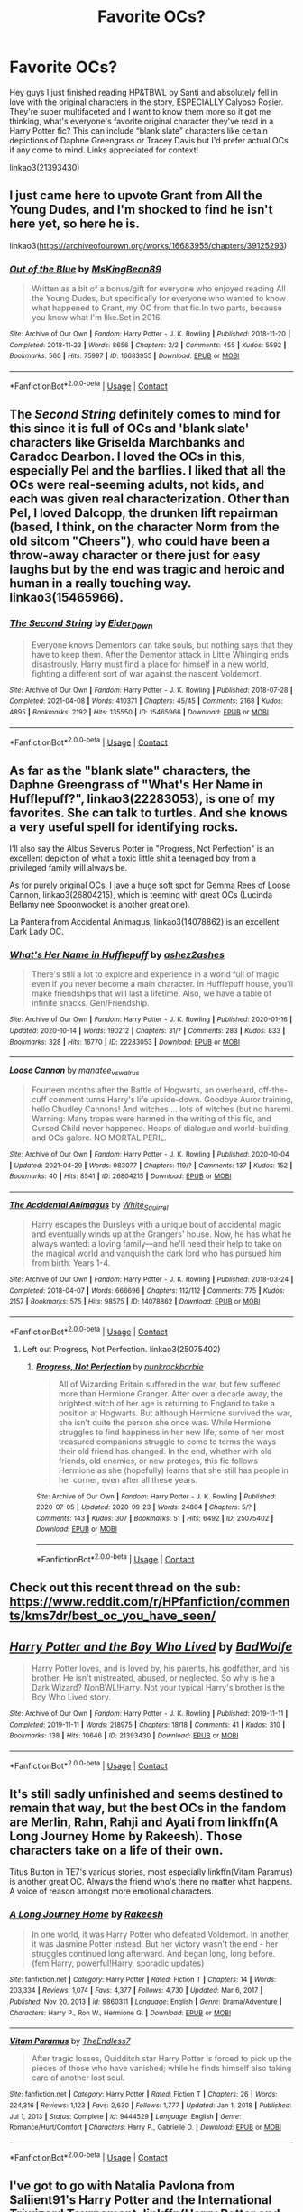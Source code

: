 #+TITLE: Favorite OCs?

* Favorite OCs?
:PROPERTIES:
:Author: Mannat_Singhing
:Score: 14
:DateUnix: 1619809853.0
:DateShort: 2021-Apr-30
:FlairText: Discussion
:END:
Hey guys I just finished reading HP&TBWL by Santi and absolutely fell in love with the original characters in the story, ESPECIALLY Calypso Rosier. They're super multifaceted and I want to know them more so it got me thinking, what's everyone's favorite original character they've read in a Harry Potter fic? This can include “blank slate” characters like certain depictions of Daphne Greengrass or Tracey Davis but I'd prefer actual OCs if any come to mind. Links appreciated for context!

linkao3(21393430)


** I just came here to upvote Grant from All the Young Dudes, and I'm shocked to find he isn't here yet, so here he is.

linkao3([[https://archiveofourown.org/works/16683955/chapters/39125293]])
:PROPERTIES:
:Author: MTheLoud
:Score: 7
:DateUnix: 1619819958.0
:DateShort: 2021-May-01
:END:

*** [[https://archiveofourown.org/works/16683955][*/Out of the Blue/*]] by [[https://www.archiveofourown.org/users/MsKingBean89/pseuds/MsKingBean89][/MsKingBean89/]]

#+begin_quote
  Written as a bit of a bonus/gift for everyone who enjoyed reading All the Young Dudes, but specifically for everyone who wanted to know what happened to Grant, my OC from that fic.In two parts, because you know what I'm like.Set in 2016.
#+end_quote

^{/Site/:} ^{Archive} ^{of} ^{Our} ^{Own} ^{*|*} ^{/Fandom/:} ^{Harry} ^{Potter} ^{-} ^{J.} ^{K.} ^{Rowling} ^{*|*} ^{/Published/:} ^{2018-11-20} ^{*|*} ^{/Completed/:} ^{2018-11-23} ^{*|*} ^{/Words/:} ^{8656} ^{*|*} ^{/Chapters/:} ^{2/2} ^{*|*} ^{/Comments/:} ^{455} ^{*|*} ^{/Kudos/:} ^{5592} ^{*|*} ^{/Bookmarks/:} ^{560} ^{*|*} ^{/Hits/:} ^{75997} ^{*|*} ^{/ID/:} ^{16683955} ^{*|*} ^{/Download/:} ^{[[https://archiveofourown.org/downloads/16683955/Out%20of%20the%20Blue.epub?updated_at=1619110312][EPUB]]} ^{or} ^{[[https://archiveofourown.org/downloads/16683955/Out%20of%20the%20Blue.mobi?updated_at=1619110312][MOBI]]}

--------------

*FanfictionBot*^{2.0.0-beta} | [[https://github.com/FanfictionBot/reddit-ffn-bot/wiki/Usage][Usage]] | [[https://www.reddit.com/message/compose?to=tusing][Contact]]
:PROPERTIES:
:Author: FanfictionBot
:Score: 2
:DateUnix: 1619819976.0
:DateShort: 2021-May-01
:END:


** The /Second String/ definitely comes to mind for this since it is full of OCs and 'blank slate' characters like Griselda Marchbanks and Caradoc Dearbon. I loved the OCs in this, especially Pel and the barflies. I liked that all the OCs were real-seeming adults, not kids, and each was given real characterization. Other than Pel, I loved Dalcopp, the drunken lift repairman (based, I think, on the character Norm from the old sitcom "Cheers"), who could have been a throw-away character or there just for easy laughs but by the end was tragic and heroic and human in a really touching way. linkao3(15465966).
:PROPERTIES:
:Author: Talosbronze
:Score: 5
:DateUnix: 1619833191.0
:DateShort: 2021-May-01
:END:

*** [[https://archiveofourown.org/works/15465966][*/The Second String/*]] by [[https://www.archiveofourown.org/users/Eider_Down/pseuds/Eider_Down][/Eider_Down/]]

#+begin_quote
  Everyone knows Dementors can take souls, but nothing says that they have to keep them. After the Dementor attack in Little Whinging ends disastrously, Harry must find a place for himself in a new world, fighting a different sort of war against the nascent Voldemort.
#+end_quote

^{/Site/:} ^{Archive} ^{of} ^{Our} ^{Own} ^{*|*} ^{/Fandom/:} ^{Harry} ^{Potter} ^{-} ^{J.} ^{K.} ^{Rowling} ^{*|*} ^{/Published/:} ^{2018-07-28} ^{*|*} ^{/Completed/:} ^{2021-04-08} ^{*|*} ^{/Words/:} ^{410371} ^{*|*} ^{/Chapters/:} ^{45/45} ^{*|*} ^{/Comments/:} ^{2168} ^{*|*} ^{/Kudos/:} ^{4895} ^{*|*} ^{/Bookmarks/:} ^{2192} ^{*|*} ^{/Hits/:} ^{135550} ^{*|*} ^{/ID/:} ^{15465966} ^{*|*} ^{/Download/:} ^{[[https://archiveofourown.org/downloads/15465966/The%20Second%20String.epub?updated_at=1619641079][EPUB]]} ^{or} ^{[[https://archiveofourown.org/downloads/15465966/The%20Second%20String.mobi?updated_at=1619641079][MOBI]]}

--------------

*FanfictionBot*^{2.0.0-beta} | [[https://github.com/FanfictionBot/reddit-ffn-bot/wiki/Usage][Usage]] | [[https://www.reddit.com/message/compose?to=tusing][Contact]]
:PROPERTIES:
:Author: FanfictionBot
:Score: 3
:DateUnix: 1619833205.0
:DateShort: 2021-May-01
:END:


** As far as the "blank slate" characters, the Daphne Greengrass of "What's Her Name in Hufflepuff?", linkao3(22283053), is one of my favorites. She can talk to turtles. And she knows a very useful spell for identifying rocks.

I'll also say the Albus Severus Potter in "Progress, Not Perfection" is an excellent depiction of what a toxic little shit a teenaged boy from a privileged family will always be.

As for purely original OCs, I jave a huge soft spot for Gemma Rees of Loose Cannon, linkao3(26804215), which is teeming with great OCs (Lucinda Bellamy nee Spoonwocket is another great one).

La Pantera from Accidental Animagus, linkao3(14078862) is an excellent Dark Lady OC.
:PROPERTIES:
:Author: RealLifeH_sapiens
:Score: 12
:DateUnix: 1619816419.0
:DateShort: 2021-May-01
:END:

*** [[https://archiveofourown.org/works/22283053][*/What's Her Name in Hufflepuff/*]] by [[https://www.archiveofourown.org/users/ashez2ashes/pseuds/ashez2ashes][/ashez2ashes/]]

#+begin_quote
  There's still a lot to explore and experience in a world full of magic even if you never become a main character. In Hufflepuff house, you'll make friendships that will last a lifetime. Also, we have a table of infinite snacks. Gen/Friendship.
#+end_quote

^{/Site/:} ^{Archive} ^{of} ^{Our} ^{Own} ^{*|*} ^{/Fandom/:} ^{Harry} ^{Potter} ^{-} ^{J.} ^{K.} ^{Rowling} ^{*|*} ^{/Published/:} ^{2020-01-16} ^{*|*} ^{/Updated/:} ^{2020-10-14} ^{*|*} ^{/Words/:} ^{190212} ^{*|*} ^{/Chapters/:} ^{31/?} ^{*|*} ^{/Comments/:} ^{283} ^{*|*} ^{/Kudos/:} ^{833} ^{*|*} ^{/Bookmarks/:} ^{328} ^{*|*} ^{/Hits/:} ^{16770} ^{*|*} ^{/ID/:} ^{22283053} ^{*|*} ^{/Download/:} ^{[[https://archiveofourown.org/downloads/22283053/Whats%20Her%20Name%20in.epub?updated_at=1615888091][EPUB]]} ^{or} ^{[[https://archiveofourown.org/downloads/22283053/Whats%20Her%20Name%20in.mobi?updated_at=1615888091][MOBI]]}

--------------

[[https://archiveofourown.org/works/26804215][*/Loose Cannon/*]] by [[https://www.archiveofourown.org/users/manatee_vs_walrus/pseuds/manatee_vs_walrus][/manatee_vs_walrus/]]

#+begin_quote
  Fourteen months after the Battle of Hogwarts, an overheard, off-the-cuff comment turns Harry's life upside-down. Goodbye Auror training, hello Chudley Cannons! And witches ... lots of witches (but no harem). Warning: Many tropes were harmed in the writing of this fic, and Cursed Child never happened. Heaps of dialogue and world-building, and OCs galore. NO MORTAL PERIL.
#+end_quote

^{/Site/:} ^{Archive} ^{of} ^{Our} ^{Own} ^{*|*} ^{/Fandom/:} ^{Harry} ^{Potter} ^{-} ^{J.} ^{K.} ^{Rowling} ^{*|*} ^{/Published/:} ^{2020-10-04} ^{*|*} ^{/Updated/:} ^{2021-04-29} ^{*|*} ^{/Words/:} ^{983077} ^{*|*} ^{/Chapters/:} ^{119/?} ^{*|*} ^{/Comments/:} ^{137} ^{*|*} ^{/Kudos/:} ^{152} ^{*|*} ^{/Bookmarks/:} ^{40} ^{*|*} ^{/Hits/:} ^{8541} ^{*|*} ^{/ID/:} ^{26804215} ^{*|*} ^{/Download/:} ^{[[https://archiveofourown.org/downloads/26804215/Loose%20Cannon.epub?updated_at=1619653325][EPUB]]} ^{or} ^{[[https://archiveofourown.org/downloads/26804215/Loose%20Cannon.mobi?updated_at=1619653325][MOBI]]}

--------------

[[https://archiveofourown.org/works/14078862][*/The Accidental Animagus/*]] by [[https://www.archiveofourown.org/users/White_Squirrel/pseuds/White_Squirrel][/White_Squirrel/]]

#+begin_quote
  Harry escapes the Dursleys with a unique bout of accidental magic and eventually winds up at the Grangers' house. Now, he has what he always wanted: a loving family---and he'll need their help to take on the magical world and vanquish the dark lord who has pursued him from birth. Years 1-4.
#+end_quote

^{/Site/:} ^{Archive} ^{of} ^{Our} ^{Own} ^{*|*} ^{/Fandom/:} ^{Harry} ^{Potter} ^{-} ^{J.} ^{K.} ^{Rowling} ^{*|*} ^{/Published/:} ^{2018-03-24} ^{*|*} ^{/Completed/:} ^{2018-04-07} ^{*|*} ^{/Words/:} ^{666696} ^{*|*} ^{/Chapters/:} ^{112/112} ^{*|*} ^{/Comments/:} ^{775} ^{*|*} ^{/Kudos/:} ^{2157} ^{*|*} ^{/Bookmarks/:} ^{575} ^{*|*} ^{/Hits/:} ^{98575} ^{*|*} ^{/ID/:} ^{14078862} ^{*|*} ^{/Download/:} ^{[[https://archiveofourown.org/downloads/14078862/The%20Accidental%20Animagus.epub?updated_at=1619356497][EPUB]]} ^{or} ^{[[https://archiveofourown.org/downloads/14078862/The%20Accidental%20Animagus.mobi?updated_at=1619356497][MOBI]]}

--------------

*FanfictionBot*^{2.0.0-beta} | [[https://github.com/FanfictionBot/reddit-ffn-bot/wiki/Usage][Usage]] | [[https://www.reddit.com/message/compose?to=tusing][Contact]]
:PROPERTIES:
:Author: FanfictionBot
:Score: 1
:DateUnix: 1619816439.0
:DateShort: 2021-May-01
:END:

**** Left out Progress, Not Perfection. linkao3(25075402)
:PROPERTIES:
:Author: RealLifeH_sapiens
:Score: 1
:DateUnix: 1619816513.0
:DateShort: 2021-May-01
:END:

***** [[https://archiveofourown.org/works/25075402][*/Progress, Not Perfection/*]] by [[https://www.archiveofourown.org/users/punkrockbarbie/pseuds/punkrockbarbie][/punkrockbarbie/]]

#+begin_quote
  All of Wizarding Britain suffered in the war, but few suffered more than Hermione Granger. After over a decade away, the brightest witch of her age is returning to England to take a position at Hogwarts. But although Hermione survived the war, she isn't quite the person she once was. While Hermione struggles to find happiness in her new life, some of her most treasured companions struggle to come to terms the ways their old friend has changed. In the end, whether with old friends, old enemies, or new proteges, this fic follows Hermione as she (hopefully) learns that she still has people in her corner, even after all these years.
#+end_quote

^{/Site/:} ^{Archive} ^{of} ^{Our} ^{Own} ^{*|*} ^{/Fandom/:} ^{Harry} ^{Potter} ^{-} ^{J.} ^{K.} ^{Rowling} ^{*|*} ^{/Published/:} ^{2020-07-05} ^{*|*} ^{/Updated/:} ^{2020-09-23} ^{*|*} ^{/Words/:} ^{24804} ^{*|*} ^{/Chapters/:} ^{5/?} ^{*|*} ^{/Comments/:} ^{143} ^{*|*} ^{/Kudos/:} ^{307} ^{*|*} ^{/Bookmarks/:} ^{51} ^{*|*} ^{/Hits/:} ^{6492} ^{*|*} ^{/ID/:} ^{25075402} ^{*|*} ^{/Download/:} ^{[[https://archiveofourown.org/downloads/25075402/Progress%20Not%20Perfection.epub?updated_at=1609455372][EPUB]]} ^{or} ^{[[https://archiveofourown.org/downloads/25075402/Progress%20Not%20Perfection.mobi?updated_at=1609455372][MOBI]]}

--------------

*FanfictionBot*^{2.0.0-beta} | [[https://github.com/FanfictionBot/reddit-ffn-bot/wiki/Usage][Usage]] | [[https://www.reddit.com/message/compose?to=tusing][Contact]]
:PROPERTIES:
:Author: FanfictionBot
:Score: 1
:DateUnix: 1619816532.0
:DateShort: 2021-May-01
:END:


** Check out this recent thread on the sub: [[https://www.reddit.com/r/HPfanfiction/comments/kms7dr/best_oc_you_have_seen/]]
:PROPERTIES:
:Author: xshadowfax
:Score: 4
:DateUnix: 1619813146.0
:DateShort: 2021-May-01
:END:


** [[https://archiveofourown.org/works/21393430][*/Harry Potter and the Boy Who Lived/*]] by [[https://www.archiveofourown.org/users/BadWolfe/pseuds/BadWolfe][/BadWolfe/]]

#+begin_quote
  Harry Potter loves, and is loved by, his parents, his godfather, and his brother. He isn't mistreated, abused, or neglected. So why is he a Dark Wizard? NonBWL!Harry. Not your typical Harry's brother is the Boy Who Lived story.
#+end_quote

^{/Site/:} ^{Archive} ^{of} ^{Our} ^{Own} ^{*|*} ^{/Fandom/:} ^{Harry} ^{Potter} ^{-} ^{J.} ^{K.} ^{Rowling} ^{*|*} ^{/Published/:} ^{2019-11-11} ^{*|*} ^{/Completed/:} ^{2019-11-11} ^{*|*} ^{/Words/:} ^{218975} ^{*|*} ^{/Chapters/:} ^{18/18} ^{*|*} ^{/Comments/:} ^{41} ^{*|*} ^{/Kudos/:} ^{310} ^{*|*} ^{/Bookmarks/:} ^{138} ^{*|*} ^{/Hits/:} ^{10646} ^{*|*} ^{/ID/:} ^{21393430} ^{*|*} ^{/Download/:} ^{[[https://archiveofourown.org/downloads/21393430/Harry%20Potter%20and%20the%20Boy.epub?updated_at=1605308772][EPUB]]} ^{or} ^{[[https://archiveofourown.org/downloads/21393430/Harry%20Potter%20and%20the%20Boy.mobi?updated_at=1605308772][MOBI]]}

--------------

*FanfictionBot*^{2.0.0-beta} | [[https://github.com/FanfictionBot/reddit-ffn-bot/wiki/Usage][Usage]] | [[https://www.reddit.com/message/compose?to=tusing][Contact]]
:PROPERTIES:
:Author: FanfictionBot
:Score: 2
:DateUnix: 1619809869.0
:DateShort: 2021-Apr-30
:END:


** It's still sadly unfinished and seems destined to remain that way, but the best OCs in the fandom are Merlin, Rahn, Rahji and Ayati from linkffn(A Long Journey Home by Rakeesh). Those characters take on a life of their own.

Titus Button in TE7's various stories, most especially linkffn(Vitam Paramus) is another great OC. Always the friend who's there no matter what happens. A voice of reason amongst more emotional characters.
:PROPERTIES:
:Author: rpeh
:Score: 2
:DateUnix: 1619819210.0
:DateShort: 2021-May-01
:END:

*** [[https://www.fanfiction.net/s/9860311/1/][*/A Long Journey Home/*]] by [[https://www.fanfiction.net/u/236698/Rakeesh][/Rakeesh/]]

#+begin_quote
  In one world, it was Harry Potter who defeated Voldemort. In another, it was Jasmine Potter instead. But her victory wasn't the end - her struggles continued long afterward. And began long, long before. (fem!Harry, powerful!Harry, sporadic updates)
#+end_quote

^{/Site/:} ^{fanfiction.net} ^{*|*} ^{/Category/:} ^{Harry} ^{Potter} ^{*|*} ^{/Rated/:} ^{Fiction} ^{T} ^{*|*} ^{/Chapters/:} ^{14} ^{*|*} ^{/Words/:} ^{203,334} ^{*|*} ^{/Reviews/:} ^{1,074} ^{*|*} ^{/Favs/:} ^{4,377} ^{*|*} ^{/Follows/:} ^{4,730} ^{*|*} ^{/Updated/:} ^{Mar} ^{6,} ^{2017} ^{*|*} ^{/Published/:} ^{Nov} ^{20,} ^{2013} ^{*|*} ^{/id/:} ^{9860311} ^{*|*} ^{/Language/:} ^{English} ^{*|*} ^{/Genre/:} ^{Drama/Adventure} ^{*|*} ^{/Characters/:} ^{Harry} ^{P.,} ^{Ron} ^{W.,} ^{Hermione} ^{G.} ^{*|*} ^{/Download/:} ^{[[http://www.ff2ebook.com/old/ffn-bot/index.php?id=9860311&source=ff&filetype=epub][EPUB]]} ^{or} ^{[[http://www.ff2ebook.com/old/ffn-bot/index.php?id=9860311&source=ff&filetype=mobi][MOBI]]}

--------------

[[https://www.fanfiction.net/s/9444529/1/][*/Vitam Paramus/*]] by [[https://www.fanfiction.net/u/2638737/TheEndless7][/TheEndless7/]]

#+begin_quote
  After tragic losses, Quidditch star Harry Potter is forced to pick up the pieces of those who have vanished; while he finds himself also taking care of another lost soul.
#+end_quote

^{/Site/:} ^{fanfiction.net} ^{*|*} ^{/Category/:} ^{Harry} ^{Potter} ^{*|*} ^{/Rated/:} ^{Fiction} ^{T} ^{*|*} ^{/Chapters/:} ^{26} ^{*|*} ^{/Words/:} ^{224,316} ^{*|*} ^{/Reviews/:} ^{1,123} ^{*|*} ^{/Favs/:} ^{2,630} ^{*|*} ^{/Follows/:} ^{1,777} ^{*|*} ^{/Updated/:} ^{Jan} ^{1,} ^{2018} ^{*|*} ^{/Published/:} ^{Jul} ^{1,} ^{2013} ^{*|*} ^{/Status/:} ^{Complete} ^{*|*} ^{/id/:} ^{9444529} ^{*|*} ^{/Language/:} ^{English} ^{*|*} ^{/Genre/:} ^{Romance/Hurt/Comfort} ^{*|*} ^{/Characters/:} ^{Harry} ^{P.,} ^{Gabrielle} ^{D.} ^{*|*} ^{/Download/:} ^{[[http://www.ff2ebook.com/old/ffn-bot/index.php?id=9444529&source=ff&filetype=epub][EPUB]]} ^{or} ^{[[http://www.ff2ebook.com/old/ffn-bot/index.php?id=9444529&source=ff&filetype=mobi][MOBI]]}

--------------

*FanfictionBot*^{2.0.0-beta} | [[https://github.com/FanfictionBot/reddit-ffn-bot/wiki/Usage][Usage]] | [[https://www.reddit.com/message/compose?to=tusing][Contact]]
:PROPERTIES:
:Author: FanfictionBot
:Score: 1
:DateUnix: 1619819247.0
:DateShort: 2021-May-01
:END:


** I've got to go with Natalia Pavlona from Saliient91's Harry Potter and the International Triwizard Tournament. linkffn(Harry Potter and the International Triwizard Tournament)
:PROPERTIES:
:Author: Asmodeus_Stahl
:Score: 2
:DateUnix: 1619824266.0
:DateShort: 2021-May-01
:END:

*** [[https://www.fanfiction.net/s/13140418/1/][*/Harry Potter and the International Triwizard Tournament/*]] by [[https://www.fanfiction.net/u/8729603/Saliient91][/Saliient91/]]

#+begin_quote
  A disillusioned Harry Potter begins to unravel his potential as the wizarding world follows the Triwizard Tournament. Harry delves into a world that is much greater, and more complicated, than he was aware of. The story contains detailed magic, politics, social situations and complicated motivations. It is a story of growth and maturation.
#+end_quote

^{/Site/:} ^{fanfiction.net} ^{*|*} ^{/Category/:} ^{Harry} ^{Potter} ^{*|*} ^{/Rated/:} ^{Fiction} ^{M} ^{*|*} ^{/Chapters/:} ^{55} ^{*|*} ^{/Words/:} ^{563,700} ^{*|*} ^{/Reviews/:} ^{4,535} ^{*|*} ^{/Favs/:} ^{8,941} ^{*|*} ^{/Follows/:} ^{10,339} ^{*|*} ^{/Updated/:} ^{Feb} ^{28} ^{*|*} ^{/Published/:} ^{Dec} ^{6,} ^{2018} ^{*|*} ^{/Status/:} ^{Complete} ^{*|*} ^{/id/:} ^{13140418} ^{*|*} ^{/Language/:} ^{English} ^{*|*} ^{/Genre/:} ^{Drama/Romance} ^{*|*} ^{/Characters/:} ^{Harry} ^{P.,} ^{Fleur} ^{D.,} ^{OC,} ^{Daphne} ^{G.} ^{*|*} ^{/Download/:} ^{[[http://www.ff2ebook.com/old/ffn-bot/index.php?id=13140418&source=ff&filetype=epub][EPUB]]} ^{or} ^{[[http://www.ff2ebook.com/old/ffn-bot/index.php?id=13140418&source=ff&filetype=mobi][MOBI]]}

--------------

*FanfictionBot*^{2.0.0-beta} | [[https://github.com/FanfictionBot/reddit-ffn-bot/wiki/Usage][Usage]] | [[https://www.reddit.com/message/compose?to=tusing][Contact]]
:PROPERTIES:
:Author: FanfictionBot
:Score: 3
:DateUnix: 1619824292.0
:DateShort: 2021-May-01
:END:


** Prof Mesmer, his associate Evans, and the inspector f/ [[https://www.fanfiction.net/u/10920921/impossibleleaf][impossibleleaf]]'s /Weeping Angel/ (linkffn([[https://www.fanfiction.net/s/13066026/1/Weeping-Angel]])) are all pretty great oc's.
:PROPERTIES:
:Author: LaMermeladaDeMoras
:Score: 2
:DateUnix: 1619873788.0
:DateShort: 2021-May-01
:END:

*** [[https://www.fanfiction.net/s/13066026/1/][*/Weeping Angel/*]] by [[https://www.fanfiction.net/u/10920921/impossibleleaf][/impossibleleaf/]]

#+begin_quote
  The fiasco at the Department of Mysteries sent Harry to the late 19th century. Stuck in this farce of home, who can he really rely on? And should he really trust this Albus Dumbledore? Harry swore he was going to go back to 1996 and save his friends and everybody in his time whose existence is being threatened. But how? At what price? And what will be left of him in the end? HP/AD
#+end_quote

^{/Site/:} ^{fanfiction.net} ^{*|*} ^{/Category/:} ^{Harry} ^{Potter} ^{*|*} ^{/Rated/:} ^{Fiction} ^{T} ^{*|*} ^{/Chapters/:} ^{40} ^{*|*} ^{/Words/:} ^{171,345} ^{*|*} ^{/Reviews/:} ^{92} ^{*|*} ^{/Favs/:} ^{166} ^{*|*} ^{/Follows/:} ^{229} ^{*|*} ^{/Updated/:} ^{Feb} ^{13} ^{*|*} ^{/Published/:} ^{Sep} ^{15,} ^{2018} ^{*|*} ^{/id/:} ^{13066026} ^{*|*} ^{/Language/:} ^{English} ^{*|*} ^{/Characters/:} ^{Harry} ^{P.,} ^{Albus} ^{D.} ^{*|*} ^{/Download/:} ^{[[http://www.ff2ebook.com/old/ffn-bot/index.php?id=13066026&source=ff&filetype=epub][EPUB]]} ^{or} ^{[[http://www.ff2ebook.com/old/ffn-bot/index.php?id=13066026&source=ff&filetype=mobi][MOBI]]}

--------------

*FanfictionBot*^{2.0.0-beta} | [[https://github.com/FanfictionBot/reddit-ffn-bot/wiki/Usage][Usage]] | [[https://www.reddit.com/message/compose?to=tusing][Contact]]
:PROPERTIES:
:Author: FanfictionBot
:Score: 1
:DateUnix: 1619873808.0
:DateShort: 2021-May-01
:END:


** I'm quite fond of Alexandria Martin from midnightjen's blood of the phoenix, she's got an interesting back story and I love the hybrid phoenix aspect of the story, it is a personal favorite
:PROPERTIES:
:Author: Elaine13288
:Score: 2
:DateUnix: 1619876482.0
:DateShort: 2021-May-01
:END:


** my favourite is Elías in The Chronic Hero Perspective. He's just such a fleshed out and well-written character (i might be a bit biased since this is my comfort fic).

[[https://archiveofourown.org/works/25823623/chapters/62731807]]
:PROPERTIES:
:Author: Amolap09
:Score: 1
:DateUnix: 1619865595.0
:DateShort: 2021-May-01
:END:


** I can't believe this hasn't been mentioned yet, but linkao3(Rose Petal Red) has my all-time favorite OC!
:PROPERTIES:
:Author: eurasian_nuthatch
:Score: 1
:DateUnix: 1619875005.0
:DateShort: 2021-May-01
:END:

*** [[https://archiveofourown.org/works/11745900][*/Rose Petal Red/*]] by [[https://www.archiveofourown.org/users/NonchalantxFish/pseuds/NonchalantxFish][/NonchalantxFish/]]

#+begin_quote
  “What's best for me and mine, and what's fair for everyone else.” The father of my second life told me to keep those words close. Even back in my first one, I'd been a zero or one hundred kinda girl --- those words defined my life, this time around. Probably for the best, really. My father's name was Arthur Weasley, and I was born in a universe where the Boy Who Lived wasn't guaranteed to win. Looks like I had to pick up the slack, yeah?
#+end_quote

^{/Site/:} ^{Archive} ^{of} ^{Our} ^{Own} ^{*|*} ^{/Fandom/:} ^{Harry} ^{Potter} ^{-} ^{J.} ^{K.} ^{Rowling} ^{*|*} ^{/Published/:} ^{2017-08-08} ^{*|*} ^{/Updated/:} ^{2021-04-03} ^{*|*} ^{/Words/:} ^{549624} ^{*|*} ^{/Chapters/:} ^{66/?} ^{*|*} ^{/Comments/:} ^{4787} ^{*|*} ^{/Kudos/:} ^{5315} ^{*|*} ^{/Bookmarks/:} ^{1825} ^{*|*} ^{/Hits/:} ^{192927} ^{*|*} ^{/ID/:} ^{11745900} ^{*|*} ^{/Download/:} ^{[[https://archiveofourown.org/downloads/11745900/Rose%20Petal%20Red.epub?updated_at=1619227005][EPUB]]} ^{or} ^{[[https://archiveofourown.org/downloads/11745900/Rose%20Petal%20Red.mobi?updated_at=1619227005][MOBI]]}

--------------

*FanfictionBot*^{2.0.0-beta} | [[https://github.com/FanfictionBot/reddit-ffn-bot/wiki/Usage][Usage]] | [[https://www.reddit.com/message/compose?to=tusing][Contact]]
:PROPERTIES:
:Author: FanfictionBot
:Score: 1
:DateUnix: 1619875030.0
:DateShort: 2021-May-01
:END:


** I quite enjoy Rose Peta-Lorrum from Harry Potter and the Girl in Red. It's a D&D fic in the vein of Harry Potter and the Natural 20, but that follows a similar starts-whimsical-then-rapidly-descends-into-darkness path to canon. The series description says it all, really:

#+begin_quote
  An innocent, delicate flower is ripped from her home and dropped into a world where nothing makes sense. Armed with her intelligence and imaginary friend, and owning nothing but the magical clothes on her back (and anything that will fit in her picnic basket), Rose Peta-Lorrum must now survive the trials of the Rowling Plane.

  Warning: Starts out light and cracky, but gets darker the farther in you get.
#+end_quote

(Rose is neither innocent nor delicate)

LINK - [[https://archiveofourown.org/series/464017]]
:PROPERTIES:
:Author: Avalon1632
:Score: 1
:DateUnix: 1619939744.0
:DateShort: 2021-May-02
:END:
